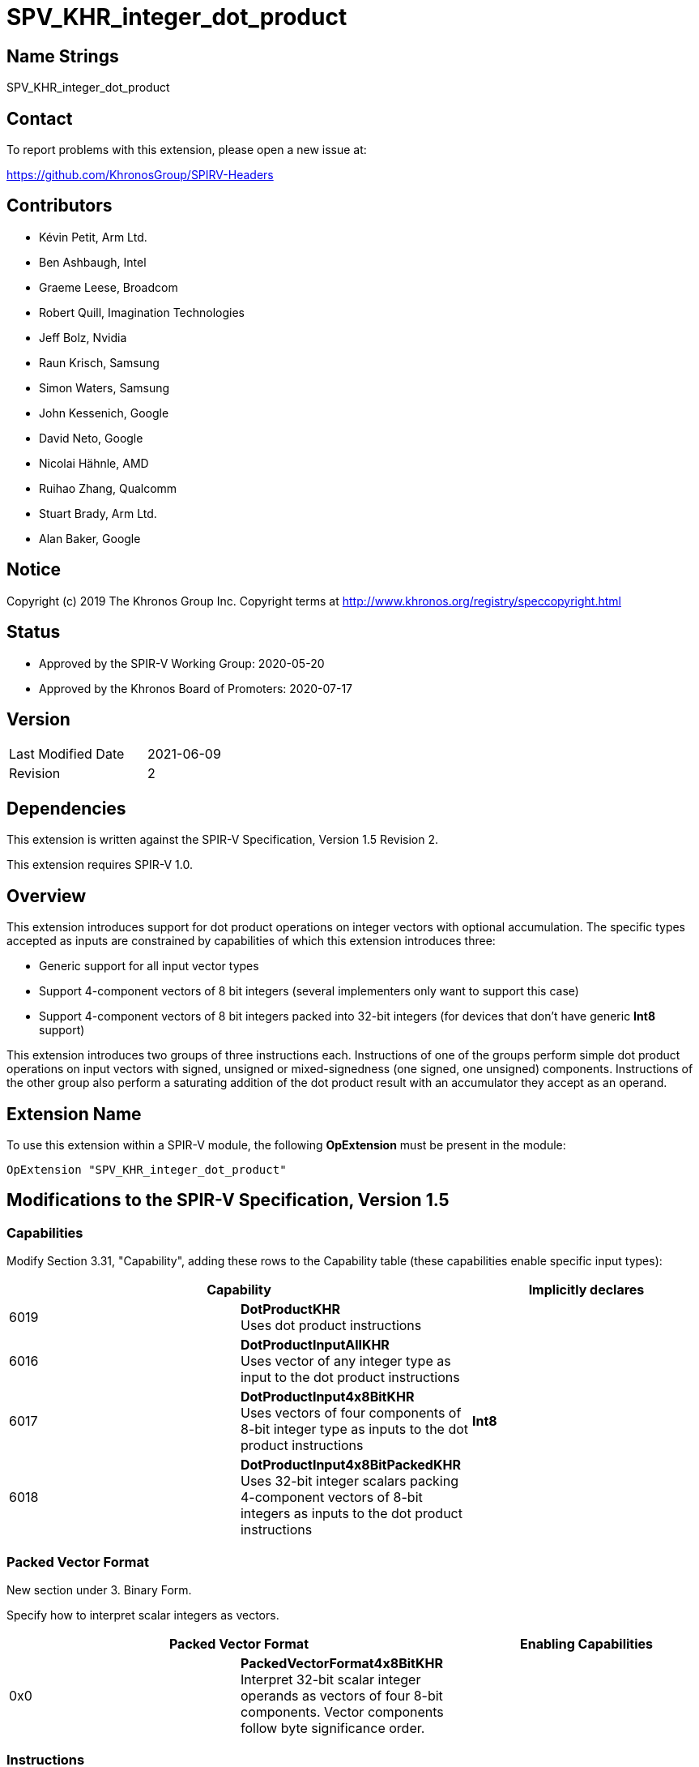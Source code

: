 SPV_KHR_integer_dot_product
===========================

Name Strings
------------

SPV_KHR_integer_dot_product

Contact
-------

To report problems with this extension, please open a new issue at:

https://github.com/KhronosGroup/SPIRV-Headers

Contributors
------------

- Kévin Petit, Arm Ltd.
- Ben Ashbaugh, Intel
- Graeme Leese, Broadcom
- Robert Quill, Imagination Technologies
- Jeff Bolz, Nvidia
- Raun Krisch, Samsung
- Simon Waters, Samsung
- John Kessenich, Google
- David Neto, Google
- Nicolai Hähnle, AMD
- Ruihao Zhang, Qualcomm
- Stuart Brady, Arm Ltd.
- Alan Baker, Google

Notice
------

Copyright (c) 2019 The Khronos Group Inc. Copyright terms at
http://www.khronos.org/registry/speccopyright.html

Status
------

- Approved by the SPIR-V Working Group: 2020-05-20
- Approved by the Khronos Board of Promoters: 2020-07-17

Version
-------

[width="40%",cols="25,25"]
|========================================
| Last Modified Date | 2021-06-09
| Revision           | 2
|========================================

Dependencies
------------

This extension is written against the SPIR-V Specification,
Version 1.5 Revision 2.

This extension requires SPIR-V 1.0.

Overview
--------

This extension introduces support for dot product operations on integer vectors
with optional accumulation. The specific types accepted as inputs are
constrained by capabilities of which this extension introduces three:

- Generic support for all input vector types

- Support 4-component vectors of 8 bit integers (several implementers
  only want to support this case)

- Support 4-component vectors of 8 bit integers packed into 32-bit integers
  (for devices that don't have generic *Int8* support)

This extension introduces two groups of three instructions each. Instructions of
one of the groups perform simple dot product operations on input vectors with
signed, unsigned or mixed-signedness (one signed, one unsigned) components.
Instructions of the other group also perform a saturating addition of the
dot product result with an accumulator they accept as an operand.

Extension Name
--------------

To use this extension within a SPIR-V module, the following
*OpExtension* must be present in the module:

----
OpExtension "SPV_KHR_integer_dot_product"
----

Modifications to the SPIR-V Specification, Version 1.5
------------------------------------------------------

Capabilities
~~~~~~~~~~~~

Modify Section 3.31, "Capability", adding these rows to the Capability table
(these capabilities enable specific input types):

--
[options="header"]
|====
2+^| Capability ^| Implicitly declares
| 6019 | *DotProductKHR* +
Uses dot product instructions |
| 6016 | *DotProductInputAllKHR* +
Uses vector of any integer type as input to the dot product instructions |
| 6017 | *DotProductInput4x8BitKHR* +
Uses vectors of four components of 8-bit integer type as inputs to the dot product instructions | *Int8*
| 6018 | *DotProductInput4x8BitPackedKHR* +
Uses 32-bit integer scalars packing 4-component vectors of 8-bit integers as inputs to the dot product instructions |
|====
--

Packed Vector Format
~~~~~~~~~~~~~~~~~~~~

New section under 3. Binary Form.

Specify how to interpret scalar integers as vectors.

--
[options="header"]
|====
2+^| Packed Vector Format ^| Enabling Capabilities
| 0x0 | *PackedVectorFormat4x8BitKHR* +
Interpret 32-bit scalar integer operands as vectors of four 8-bit components. Vector components follow byte significance order. | |
|====
--

Instructions
~~~~~~~~~~~~

Add the following new instructions:

[cols="1,1,4*3,1",width="100%"]
|====
6+|*OpSDotKHR* +
 +
Signed integer dot product of _Vector 1_ and _Vector 2_. +
 +
_Result Type_ must be an integer type whose _Width_ must be greater than or equal
to that of the components of _Vector 1_ and _Vector 2_. +
 +
_Vector 1_ and _Vector 2_ must have the same type. +
 +
_Vector 1_ and _Vector 2_ must be either 32-bit integers (enabled by
*DotProductInput4x8BitPackedKHR*) or vectors of integer type (enabled by
*DotProductInput4x8BitKHR* or *DotProductInputAllKHR*). +
 +
When _Vector 1_ and _Vector 2_ are scalar integer types, _Packed Vector Format_ must
be specified to select how the integers are to be interpreted as vectors. +
 +
All components of the input vectors are sign-extended to the bit width of the
result's type. The sign-extended input vectors are then multiplied component-wise
and all components of the vector resulting from the component-wise multiplication
are added together. The resulting value will equal the low-order N bits of the
correct result R, where N is the result width and R is computed with enough
precision to avoid overflow and underflow.

1+|<<Capability,Capability>>: +
*DotProductKHR*
| 5+ | 4450 | <id> _Result Type_ | <<ResultId,'Result <id>' >> | <id> _Vector 1_ | <id> _Vector 2_ | Optional +
_Packed Vector Format_
|====

[cols="1,1,4*3,1",width="100%"]
|====
6+|*OpUDotKHR* +
 +
Unsigned integer dot product of _Vector 1_ and _Vector 2_. +
 +
_Result Type_ must be an integer type with _Signedness_ of 0 whose _Width_
must be greater than or equal to that of the components of
_Vector 1_ and _Vector 2_. +
 +
_Vector 1_ and _Vector 2_ must have the same type. +
 +
_Vector 1_ and _Vector 2_ must be either 32-bit integers (enabled by
*DotProductInput4x8BitPackedKHR*) or vectors of integer type with _Signedness_
of 0 (enabled by *DotProductInput4x8BitKHR* or *DotProductInputAllKHR*). +
 +
When _Vector 1_ and _Vector 2_ are scalar integer types, _Packed Vector Format_ must
be specified to select how the integers are to be interpreted as vectors. +
 +
All components of the input vectors are zero-extended to the bit width of the
result's type. The zero-extended input vectors are then multiplied
component-wise and all components of the vector resulting from the component-wise
multiplication are added together. The resulting value will equal the low-order
N bits of the correct result R, where N is the result width and R is computed
with enough precision to avoid overflow and underflow.

1+|<<Capability,Capability>>: +
*DotProductKHR*
| 5+ | 4451 | <id> _Result Type_ | <<ResultId,'Result <id>' >> | <id> _Vector 1_ | <id> _Vector 2_ | Optional +
_Packed Vector Format_
|====

[cols="1,1,4*3,1",width="100%"]
|====
6+|*OpSUDotKHR* +
 +
Mixed-signedness integer dot product of _Vector 1_ and _Vector 2_. Components of _Vector 1_ are treated as signed, components of _Vector 2_ are treated as unsigned. +
 +
_Result Type_ must be an integer type whose _Width_ must be greater than or equal
to that of the components of _Vector 1_ and _Vector 2_. +
 +
_Vector 1_ and _Vector 2_ must be either 32-bit integers (enabled by
*DotProductInput4x8BitPackedKHR*) or vectors of integer type with the same
number of components and same component _Width_ (enabled by *DotProductInput4x8BitKHR*
or *DotProductInputAllKHR*). When _Vector 1_ and _Vector 2_ are vectors, the components
of _Vector 2_ must have a _Signedness_ of 0. +
 +
When _Vector 1_ and _Vector 2_ are scalar integer types, _Packed Vector Format_ must
be specified to select how the integers are to be interpreted as vectors. +
 +
All components of _Vector 1_ are sign-extended to the bit width of the result's type.
All components of _Vector 2_ are zero-extended to the bit width of the result's type.
The sign- or zero-extended input vectors are then multiplied component-wise and all
components of the vector resulting from the component-wise multiplication are added
together. The resulting value will equal the low-order N bits of the correct
result R, where N is the result width and R is computed with enough precision to
avoid overflow and underflow.

1+|<<Capability,Capability>>: +
*DotProductKHR*
| 5+ | 4452 | <id> _Result Type_ | <<ResultId,'Result <id>' >> | <id> _Vector 1_ | <id> _Vector 2_ | Optional +
_Packed Vector Format_
|====

[cols="1,1,5*3,1",width="100%"]
|====
7+|*OpSDotAccSatKHR* +
 +
Signed integer dot product of _Vector 1_ and _Vector 2_ and signed saturating addition of the result with _Accumulator_. +
 +
_Result Type_ must be an integer type whose _Width_ must be greater than or equal
to that of the components of _Vector 1_ and _Vector 2_. +
 +
_Vector 1_ and _Vector 2_ must have the same type. +
 +
_Vector 1_ and _Vector 2_ must be either 32-bit integers (enabled by
*DotProductInput4x8BitPackedKHR*) or vectors of integer type
(enabled by *DotProductInput4x8BitKHR* or *DotProductInputAllKHR*). +
 +
The type of _Accumulator_ must be the same as _Result Type_. +
 +
When _Vector 1_ and _Vector 2_ are scalar integer types, _Packed Vector Format_ must
be specified to select how the integers are to be interpreted as vectors. +
 +
All components of the input vectors are sign-extended to the bit width of the
result's type. The sign-extended input vectors are then multiplied component-wise
and all components of the vector resulting from the component-wise multiplication
are added together. Finally, the resulting sum is added to the input accumulator.
This final addition is saturating. +
 +
If any of the multiplications or additions, with the exception of the final
accumulation, overflow or underflow, the result of the instruction is undefined.

1+|<<Capability,Capability>>: +
*DotProductKHR*
| 6+ | 4453 | <id> _Result Type_ | <<ResultId,'Result <id>' >> | <id> _Vector 1_ | <id> _Vector 2_ | <id> _Accumulator_ | Optional +
_Packed Vector Format_
|====

[cols="1,1,5*3,1",width="100%"]
|====
7+|*OpUDotAccSatKHR* +
 +
Unsigned integer dot product of _Vector 1_ and _Vector 2_ and unsigned saturating addition of the result with _Accumulator_. +
 +
_Result Type_ must be an integer type with _Signedness_ of 0 whose _Width_
must be greater than or equal to that of the components of
_Vector 1_ and _Vector 2_. +
 +
_Vector 1_ and _Vector 2_ must have the same type. +
 +
_Vector 1_ and _Vector 2_ must be either 32-bit integers (enabled by
*DotProductInput4x8BitPackedKHR*) or vectors of integer type with _Signedness_
of 0 (enabled by *DotProductInput4x8BitKHR* or *DotProductInputAllKHR*). +
 +
The type of _Accumulator_ must be the same as _Result Type_. +
 +
When _Vector 1_ and _Vector 2_ are scalar integer types, _Packed Vector Format_ must
be specified to select how the integers are to be interpreted as vectors. +
 +
All components of the input vectors are zero-extended to the bit width of the
result's type. The zero-extended input vectors are then multiplied component-wise
and all components of the vector resulting from the component-wise multiplication
are added together. Finally, the resulting sum is added to the input accumulator.
This final addition is saturating. +
 +
If any of the multiplications or additions, with the exception of the final
accumulation, overflow or underflow, the result of the instruction is undefined.

1+|<<Capability,Capability>>: +
*DotProductKHR*
| 6+ | 4454 | <id> _Result Type_ | <<ResultId,'Result <id>' >> | <id> _Vector 1_ | <id> _Vector 2_ | <id> _Accumulator_ | Optional +
_Packed Vector Format_
|====

[cols="1,1,5*3,1",width="100%"]
|====
7+|*OpSUDotAccSatKHR* +
 +
Mixed-signedness integer dot product of _Vector 1_ and _Vector 2_ and signed saturating addition of the result with _Accumulator_. Components of _Vector 1_ are treated as signed, components of _Vector 2_ are treated as unsigned. +
 +
_Result Type_ must be an integer type whose _Width_ must be greater than or equal
to that of the components of _Vector 1_ and _Vector 2_. +
 +
_Vector 1_ and _Vector 2_ must be either 32-bit integers (enabled by
*DotProductInput4x8BitPackedKHR*) or vectors of integer type with the same
number of components and same component _Width_ (enabled by *DotProductInput4x8BitKHR*
or *DotProductInputAllKHR*). When _Vector 1_ and _Vector 2_ are vectors, the components
of _Vector 2_ must have a _Signedness_ of 0. +
 +
The type of _Accumulator_ must be the same as _Result Type_. +
 +
When _Vector 1_ and _Vector 2_ are scalar integer types, _Packed Vector Format_ must
be specified to select how the integers are to be interpreted as vectors. +
 +
All components of _Vector 1_ are sign-extended to the bit width of the result's type.
All components of _Vector 2_ are zero-extended to the bit width of the result's type.
The sign- or zero-extended input vectors are then multiplied component-wise and
all components of the vector resulting from the component-wise multiplication
are added together. Finally, the resulting sum is added to the input accumulator.
This final addition is saturating. +
 +
If any of the multiplications or additions, with the exception of the final
accumulation, overflow or underflow, the result of the instruction is undefined.

1+|<<Capability,Capability>>: +
*DotProductKHR*
| 6+ | 4455 | <id> _Result Type_ | <<ResultId,'Result <id>' >> | <id> _Vector 1_ | <id> _Vector 2_ | <id> _Accumulator_ | Optional +
_Packed Vector Format_
|====

Interactions with type capabilities
-----------------------------------

Support for specific input types is enabled by various capabilities as
follows.

Vectors of 4 8-bit integer components packed into a 32-bit integer are enabled by *DotProductInput4x8BitPackedKHR*.

Vectors of 4 8-bit integer components are enabled by *DotProductInput4x8BitKHR*.

Vectors of any other type are enabled by *DotProductInputAllKHR* along with other
capabilities:

- 2-, 3- or 4-component vectors require no additional capabilities
- 8- or 16-component vectors require *Vector16*
- 8-bit components require *Int8*
- 16-bit components require *Int16*
- 32-bit components require no additional capabilities
- 64-bit components require *Int64*

Issues
------

. How should the signedness of operations be determined?
+
--
*RESOLVED*: In line with existing instructions, the signedness of operations is
carried by instructions (*OpS\**, *OpU\** and *OpSU**). Using the signedness
of operands couldn't work at all for OpenCL where signedness isn't part of the
types. Having three separate instructions for that purpose was deemed acceptable.
The signedness of operands is contrained to be 0 for instructions that treat their
inputs as unsigned to help with validation (as a non-zero value is very likely
to be incorrect).
--

. Should there be non-saturating accumulating instructions?
+
--
*RESOLVED*: No. It is simple enough to spot the dot product followed by an
addition pattern and lower it to specific instructions in consumers that have
them. There are multiple benefits to this approach:

- Consumers that have these instructions are forced to optimise the pattern
  which removes the possibility that a user might use a non-accumulating
  instruction followed by an addition instead of an accumulating instruction.
- Keeping the addition and dot product separate may expose additional
  optimisation opportunities.
- Most high-level languages already have operators for addition. This reduces
  the number of new built-in functions to introduce.
--

. Shouldn't the width of the result type always be large enough to accomodate
all possible values of the input vectors?
+
--
*RESOLVED*: No. This prevents implementing the instructions with lower precision
arithmetic in some cases and is not consistent with other arithmetic
instructions. Programs that need the result type to be large enough to represent
the dot product of the input vectors for all possible values of the input vectors
should choose a result type that satisfies the following constraint:

    result_width >= input_component_width * 2 + ceil(log2(input_num_components))

--

Revision History
----------------

[cols="5,15,15,70"]
[grid="rows"]
[options="header"]
|========================================
|Rev|Date|Author|Changes
|2|2021-06-09|Kévin Petit|Use a single capability to enable all instructions
|1|2020-05-20|Kévin Petit|Initial revision
|========================================

